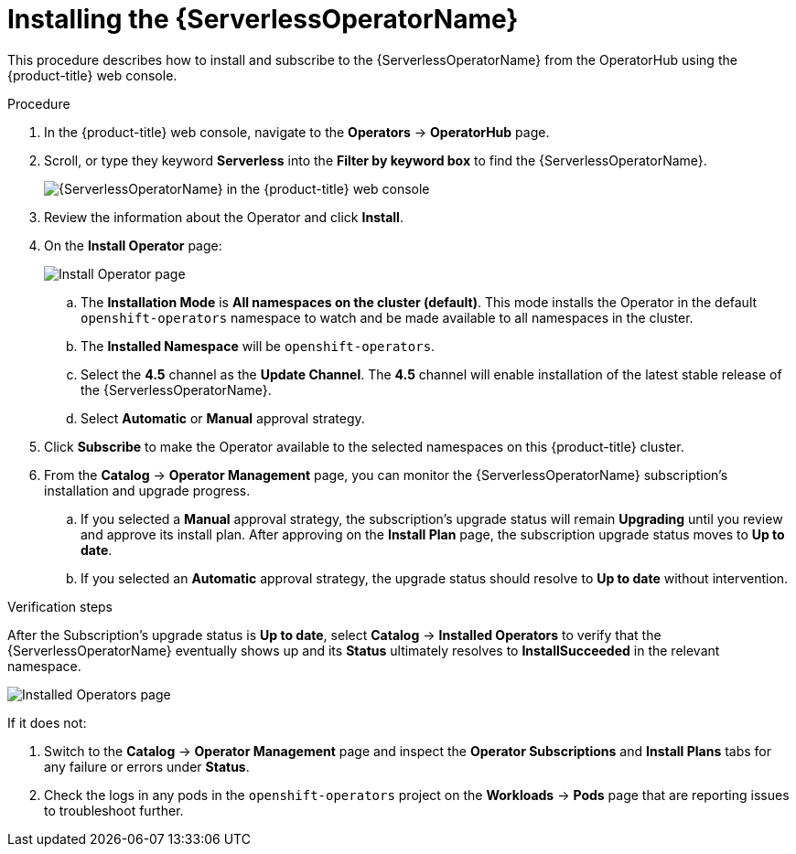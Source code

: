 // Module included in the following assemblies:
//
// * /serverless/installing_serverless/installing-openshift-serverless.adoc

[id="serverless-install-web-console_{context}"]
= Installing the {ServerlessOperatorName}

This procedure describes how to install and subscribe to the {ServerlessOperatorName} from the OperatorHub using the {product-title} web console.

.Procedure

. In the {product-title} web console, navigate to the *Operators* → *OperatorHub* page.
. Scroll, or type they keyword *Serverless* into the *Filter by keyword box* to find the {ServerlessOperatorName}.
+
image::serverless-search.png[{ServerlessOperatorName} in the {product-title} web console]

. Review the information about the Operator and click *Install*.
. On the *Install Operator* page:
+
image::serverless-create-sub.png[Install Operator page]

.. The *Installation Mode* is *All namespaces on the cluster (default)*. This mode installs the Operator in the default `openshift-operators` namespace to watch and be made available to all namespaces in the cluster.
.. The *Installed Namespace* will be `openshift-operators`.
.. Select the *4.5* channel as the *Update Channel*. The *4.5* channel will enable installation of the latest stable release of the {ServerlessOperatorName}.
.. Select *Automatic* or *Manual* approval strategy.
. Click *Subscribe* to make the Operator available to the selected namespaces on this {product-title} cluster.
. From the *Catalog* → *Operator Management* page, you can monitor the {ServerlessOperatorName} subscription’s installation and upgrade progress.
.. If you selected a *Manual* approval strategy, the subscription’s upgrade status will remain *Upgrading* until you review and approve its install plan. After approving on the *Install Plan* page, the subscription upgrade status moves to *Up to date*.
.. If you selected an *Automatic* approval strategy, the upgrade status should resolve to *Up to date* without intervention.

.Verification steps

After the Subscription’s upgrade status is *Up to date*, select *Catalog* → *Installed Operators* to verify that the {ServerlessOperatorName} eventually shows up and its *Status* ultimately resolves to *InstallSucceeded* in the relevant namespace.

image::serverless-installed-operator.png[Installed Operators page]

If it does not:

. Switch to the *Catalog* → *Operator Management* page and inspect the *Operator Subscriptions* and *Install Plans* tabs for any failure or errors under *Status*.

. Check the logs in any pods in the `openshift-operators` project on the *Workloads* → *Pods* page that are reporting issues to troubleshoot further.
